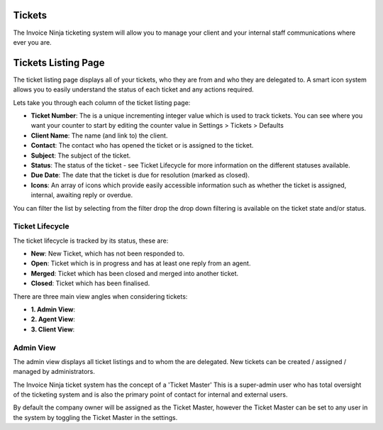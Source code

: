 Tickets
=======

The Invoice Ninja ticketing system will allow you to manage your client and your internal staff communications where ever you are.


Tickets Listing Page
====================
The ticket listing page displays all of your tickets, who they are from and who they are delegated to. A smart icon system allows you to easily understand the status of each ticket and any actions required.

Lets take you through each column of the ticket listing page:

- **Ticket Number**: The is a unique incrementing integer value which is used to track tickets. You can see where you want your counter to start by editing the counter value in Settings > Tickets > Defaults
- **Client Name**: The name (and link to) the client.
- **Contact**: The contact who has opened the ticket or is assigned to the ticket.
- **Subject**: The subject of the ticket.
- **Status**: The status of the ticket - see Ticket Lifecycle for more information on the different statuses available.
- **Due Date**: The date that the ticket is due for resolution (marked as closed).
- **Icons**: An array of icons which provide easily accessible information such as whether the ticket is assigned, internal, awaiting reply or overdue.

You can filter the list by selecting from the filter drop the drop down filtering is available on the ticket state and/or status.


Ticket Lifecycle
^^^^^^^^^^^^^^^^

The ticket lifecycle is tracked by its status, these are:

- **New**: New Ticket, which has not been responded to.
- **Open**: Ticket which is in progress and has at least one reply from an agent.
- **Merged**: Ticket which has been closed and merged into another ticket.
- **Closed**: Ticket which has been finalised.


There are three main view angles when considering tickets:

- **1. Admin View**:
- **2. Agent View**:
- **3. Client View**:

Admin View
^^^^^^^^^^

The admin view displays all ticket listings and to whom the are delegated. New tickets can be created / assigned / managed by administrators.

The Invoice Ninja ticket system has the concept of a 'Ticket Master' This is a super-admin user who has total oversight of the ticketing system and is also the primary point of contact for internal and external users.

By default the company owner will be assigned as the Ticket Master, however the Ticket Master can be set to any user in the system by toggling the Ticket Master in the settings.


